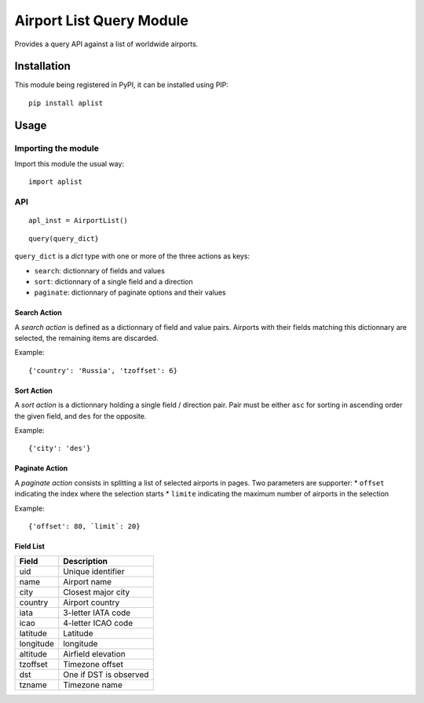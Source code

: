 #########################
Airport List Query Module
#########################

Provides a query API against a list of worldwide airports.


************
Installation
************

This module being registered in PyPI, it can be installed using PIP::

	pip install aplist

*****
Usage
*****

Importing the module
====================

Import this module the usual way::

	import aplist

API
===


::

	apl_inst = AirportList()

::

	query(query_dict}


``query_dict`` is a *dict* type with one or more of the three actions as keys:

* ``search``: dictionnary of fields and values
* ``sort``: dictionnary of a single field and a direction
* ``paginate``: dictionnary of paginate options and their values

Search Action
-------------

A *search action* is defined as a dictionnary of field and value pairs. Airports with their fields matching this dictionnary are selected, the remaining items are discarded.

Example::

	{'country': 'Russia', 'tzoffset': 6}

Sort Action
-----------

A *sort action* is a dictionnary holding a single field / direction pair. Pair must be either ``asc`` for sorting in ascending order the given field, and ``des`` for the opposite.

Example::

	{'city': 'des'}


Paginate Action
---------------

A *paginate action* consists in splitting a list of selected airports in pages. Two parameters are supporter:
* ``offset`` indicating the index where the selection starts
* ``limite`` indicating the maximum number of airports in the selection

Example::

	{'offset': 80, `limit`: 20}


Field List
----------

========= ========================
Field     Description
========= ========================
uid       Unique identifier
name      Airport name
city      Closest major city
country   Airport country
iata      3-letter IATA code
icao      4-letter ICAO code
latitude  Latitude
longitude longitude
altitude  Airfield elevation
tzoffset  Timezone offset
dst       One if DST is observed
tzname    Timezone name
========= ========================
